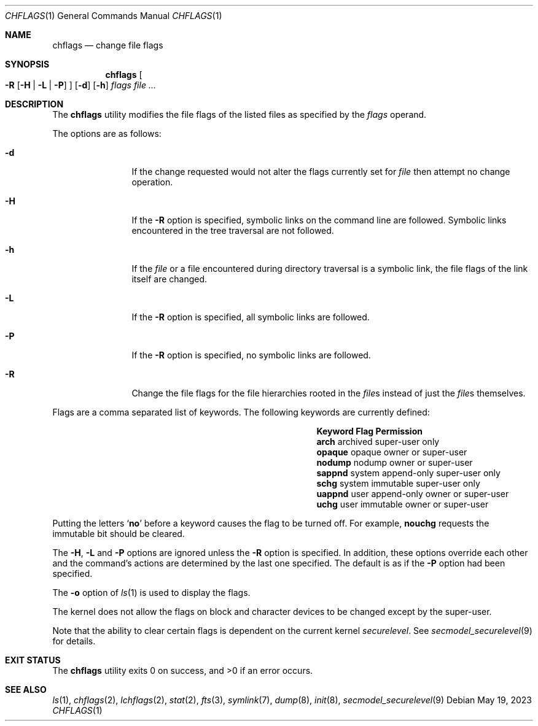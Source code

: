 .\"	$NetBSD: chflags.1,v 1.28 2023/05/19 19:50:59 uwe Exp $
.\"
.\" Copyright (c) 1989, 1990, 1993, 1994
.\"	The Regents of the University of California.  All rights reserved.
.\"
.\" This code is derived from software contributed to Berkeley by
.\" the Institute of Electrical and Electronics Engineers, Inc.
.\"
.\" Redistribution and use in source and binary forms, with or without
.\" modification, are permitted provided that the following conditions
.\" are met:
.\" 1. Redistributions of source code must retain the above copyright
.\"    notice, this list of conditions and the following disclaimer.
.\" 2. Redistributions in binary form must reproduce the above copyright
.\"    notice, this list of conditions and the following disclaimer in the
.\"    documentation and/or other materials provided with the distribution.
.\" 3. Neither the name of the University nor the names of its contributors
.\"    may be used to endorse or promote products derived from this software
.\"    without specific prior written permission.
.\"
.\" THIS SOFTWARE IS PROVIDED BY THE REGENTS AND CONTRIBUTORS ``AS IS'' AND
.\" ANY EXPRESS OR IMPLIED WARRANTIES, INCLUDING, BUT NOT LIMITED TO, THE
.\" IMPLIED WARRANTIES OF MERCHANTABILITY AND FITNESS FOR A PARTICULAR PURPOSE
.\" ARE DISCLAIMED.  IN NO EVENT SHALL THE REGENTS OR CONTRIBUTORS BE LIABLE
.\" FOR ANY DIRECT, INDIRECT, INCIDENTAL, SPECIAL, EXEMPLARY, OR CONSEQUENTIAL
.\" DAMAGES (INCLUDING, BUT NOT LIMITED TO, PROCUREMENT OF SUBSTITUTE GOODS
.\" OR SERVICES; LOSS OF USE, DATA, OR PROFITS; OR BUSINESS INTERRUPTION)
.\" HOWEVER CAUSED AND ON ANY THEORY OF LIABILITY, WHETHER IN CONTRACT, STRICT
.\" LIABILITY, OR TORT (INCLUDING NEGLIGENCE OR OTHERWISE) ARISING IN ANY WAY
.\" OUT OF THE USE OF THIS SOFTWARE, EVEN IF ADVISED OF THE POSSIBILITY OF
.\" SUCH DAMAGE.
.\"
.\"	@(#)chflags.1	8.4 (Berkeley) 5/2/95
.\"
.Dd May 19, 2023
.Dt CHFLAGS 1
.Os
.Sh NAME
.Nm chflags
.Nd change file flags
.Sh SYNOPSIS
.Nm
.Oo
.Fl R
.Op Fl H | Fl L | Fl P
.Oc
.Op Fl d
.Op Fl h
.Ar flags
.Ar
.Sh DESCRIPTION
The
.Nm
utility modifies the file flags of the listed files
as specified by the
.Ar flags
operand.
.Pp
The options are as follows:
.Bl -tag -width Fl
.It Fl d
If the change requested would not alter the
flags currently set for
.Ar file
then attempt no change operation.
.It Fl H
If the
.Fl R
option is specified, symbolic links on the command line are followed.
Symbolic links encountered in the tree traversal are not followed.
.It Fl h
If the
.Ar file
or a file encountered during directory traversal is a symbolic link,
the file flags of the link itself are changed.
.It Fl L
If the
.Fl R
option is specified, all symbolic links are followed.
.It Fl P
If the
.Fl R
option is specified, no symbolic links are followed.
.It Fl R
Change the file flags for the file hierarchies rooted
in the
.Ar file\^ Ns s
instead of just the
.Ar file\^ Ns s
themselves.
.El
.Pp
Flags are a comma separated list of keywords.
The following keywords are currently defined:
.\" XXX: list the actual chflags(2) macro names
.Bl -column -offset indent ".Sy Keyword" "system append-only"
.It Sy Keyword Ta Sy Flag Ta Sy Permission
.It Li arch Ta archived Ta super-user only
.It Li opaque Ta opaque Ta owner or super-user
.It Li nodump Ta nodump Ta owner or super-user
.It Li sappnd Ta system append-only Ta super-user only
.It Li schg Ta system immutable Ta super-user only
.It Li uappnd Ta user append-only Ta owner or super-user
.It Li uchg Ta user immutable Ta owner or super-user
.El
.Pp
Putting the letters
.Sq Cm no
before a keyword causes the flag to be turned off.
For example,
.Li nouchg
requests the immutable bit should be cleared.
.Pp
The
.Fl H ,
.Fl L
and
.Fl P
options are ignored unless the
.Fl R
option is specified.
In addition, these options override each other and the
command's actions are determined by the last one specified.
The default is as if the
.Fl P
option had been specified.
.Pp
The
.Fl o
option
of
.Xr ls 1
is used to display the flags.
.Pp
The kernel does not allow the flags on block and character
devices to be changed except by the super-user.
.Pp
Note that the ability to clear certain flags is
dependent on the current kernel
.Va securelevel .
See
.Xr secmodel_securelevel 9
for details.
.Sh EXIT STATUS
.Ex -std
.Sh SEE ALSO
.Xr ls 1 ,
.Xr chflags 2 ,
.Xr lchflags 2 ,
.Xr stat 2 ,
.Xr fts 3 ,
.Xr symlink 7 ,
.Xr dump 8 ,
.Xr init 8 ,
.Xr secmodel_securelevel 9
